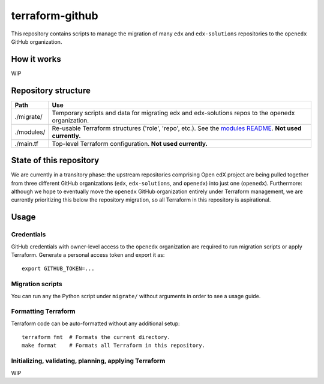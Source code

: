 terraform-github
----------------

This repository contains scripts to manage the migration of many ``edx`` and ``edx-solutions`` repositories to the ``openedx`` GitHub organization.


How it works
============

WIP

Repository structure
====================

+----------------------------+--------------------------------------------------------------------------------------------------------------------------------+
| Path                       | Use                                                                                                                            |
+============================+================================================================================================================================+
| ./migrate/                 | Temporary scripts and data for migrating edx and edx-solutions repos to the openedx organization.                              |
+----------------------------+--------------------------------------------------------------------------------------------------------------------------------+
| ./modules/                 | Re-usable Terraform structures ('role', 'repo', etc.). See the `modules README <./modules>`_. **Not used currently.**          |
+----------------------------+--------------------------------------------------------------------------------------------------------------------------------+
| ./main.tf                  | Top-level Terraform configuration. **Not used currently.**                                                                     |
+----------------------------+--------------------------------------------------------------------------------------------------------------------------------+

State of this repository
========================

We are currently in a transitory phase: the upstream repositories comprising Open edX project are being pulled together from three different GitHub organizations (``edx``, ``edx-solutions``, and ``openedx``) into just one (``openedx``). Furthermore: although we hope to eventually move the ``openedx`` GitHub organization entirely under Terraform management, we are currently prioritizing this below the repository migration, so all Terraform in this repository is aspirational.


Usage
=====

Credentials
***********

GitHub credentials with owner-level access to the ``openedx`` organization are required to run migration scripts or apply Terraform. Generate a personal access token and export it as::

  export GITHUB_TOKEN=...


Migration scripts
*****************

You can run any the Python script under ``migrate/`` without arguments in order to see a usage guide.


Formatting Terraform
********************

Terraform code can be auto-formatted without any additional setup::

  terraform fmt  # Formats the current directory.
  make format    # Formats all Terraform in this repository.


Initializing, validating, planning, applying Terraform
******************************************************

WIP
